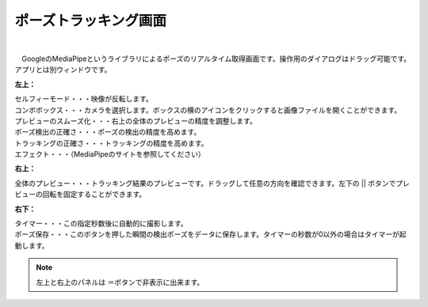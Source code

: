 .. index:: ポーズトラッキング画面（画面の構成）
.. index:: MediaPipe（画面の構成）

####################################
ポーズトラッキング画面
####################################

.. image:: ../img/screen_mediapipe.png
    :align: center

|

　GoogleのMediaPipeというライブラリによるポーズのリアルタイム取得画面です。操作用のダイアログはドラッグ可能です。アプリとは別ウィンドウです。


**左上：**

| セルフィーモード・・・映像が反転します。
| コンボボックス・・・カメラを選択します。ボックスの横のアイコンをクリックすると画像ファイルを開くことができます。
| プレビューのスムーズ化・・・右上の全体のプレビューの精度を調整します。
| ポーズ検出の正確さ・・・ポーズの検出の精度を高めます。
| トラッキングの正確さ・・・トラッキングの精度を高めます。
| エフェクト・・・（MediaPipeのサイトを参照してください）

**右上：**

全体のプレビュー・・・トラッキング結果のプレビューです。ドラッグして任意の方向を確認できます。左下の || ボタンでプレビューの回転を固定することができます。

**右下：**

| タイマー・・・この指定秒数後に自動的に撮影します。
| ポーズ保存・・・このボタンを押した瞬間の検出ポーズをデータに保存します。タイマーの秒数が0以外の場合はタイマーが起動します。

.. note::
    左上と右上のパネルは ＝ボタンで非表示に出来ます。